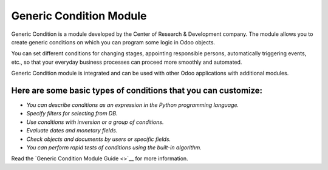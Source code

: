 Generic Condition Module
========================

Generic Condition is a module developed by the Center of Research &
Development company. The module allows you to create generic conditions
on which you can program some logic in Odoo objects.

You can set different conditions for changing stages, appointing
responsible persons, automatically triggering events, etc., so that your
everyday business processes can proceed more smoothly and automated.

Generic Condition module is integrated and can be used with other Odoo
applications with additional modules.

Here are some basic types of conditions that you can customize:
'''''''''''''''''''''''''''''''''''''''''''''''''''''''''''''''

-  *You can describe conditions as an expression in the Python
   programming language.*
-  *Specify filters for selecting from DB.*
-  *Use conditions with inversion or a group of conditions.*
-  *Evaluate dates and monetary fields.*
-  *Check objects and documents by users or specific fields.*
-  *You can perform rapid tests of conditions using the built-in
   algorithm.*

Read the `Generic Condition Module Guide <>`__ for more information.
